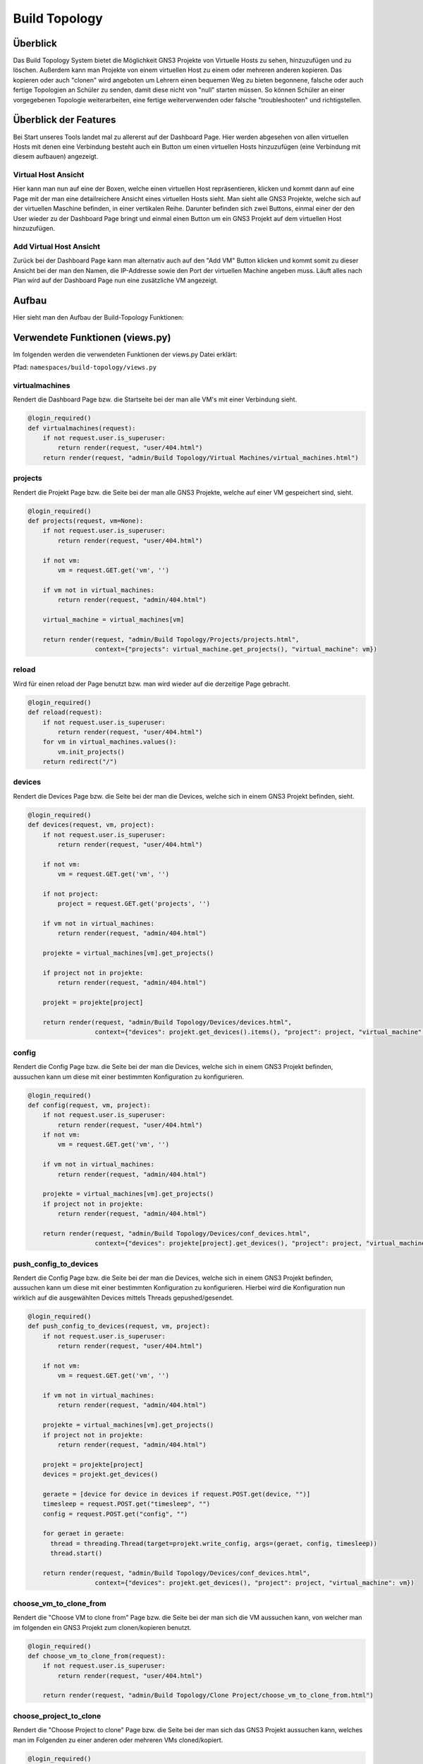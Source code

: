 Build Topology
=====

.. _overview:

Überblick
----------------

Das Build Topology System bietet die Möglichkeit GNS3 Projekte von Virtuelle Hosts zu sehen, hinzuzufügen und zu löschen. Außerdem kann man Projekte von einem virtuellen Host zu einem oder mehreren anderen kopieren. Das kopieren oder auch "clonen" wird angeboten um Lehrern einen bequemen Weg zu bieten begonnene, falsche oder auch fertige Topologien an Schüler zu senden, damit diese nicht von "null" starten müssen. So können Schüler an einer vorgegebenen Topologie weiterarbeiten, eine fertige weiterverwenden oder falsche "troubleshooten" und richtigstellen.

Überblick der Features
--------------------------------
Bei Start unseres Tools landet mal zu allererst auf der Dashboard Page. Hier werden abgesehen von allen virtuellen Hosts mit denen eine Verbindung besteht auch ein Button um einen virtuellen Hosts hinzuzufügen (eine Verbindung mit diesem aufbauen) angezeigt.

.. image:: images/dashboard-page.PNG
  :width: 600
  :alt: Dashboard Page

Virtual Host Ansicht
^^^^^^^^^^^^^^^^^^^^^^^^^^
Hier kann man nun auf eine der Boxen, welche einen virtuellen Host repräsentieren, klicken und kommt dann auf eine Page mit der man eine detailreichere Ansicht eines virtuellen Hosts sieht. Man sieht alle GNS3 Projekte, welche sich auf der virtuellen Maschine befinden, in einer vertikalen Reihe. Darunter befinden sich zwei Buttons, einmal einer der den User wieder zu der Dashboard Page bringt und einmal einen Button um ein GNS3 Projekt auf dem virtuellen Host hinzuzufügen.

.. image:: images/virtuel-host-detail.PNG
  :width: 600
  :alt: Virtual Host Page
  
Add Virtual Host Ansicht
^^^^^^^^^^^^^^^^^^^^^^^^^^
Zurück bei der Dashboard Page kann man alternativ auch auf den "Add VM" Button klicken und kommt somit zu dieser Ansicht bei der man den Namen, die IP-Addresse sowie den Port der virtuellen Machine angeben muss. Läuft alles nach Plan wird auf der Dashboard Page nun eine zusätzliche VM angezeigt.

.. image:: images/virtuel-host-add.PNG
  :width: 600
  :alt: Add Virtual Host Page
  
Aufbau
----------------

Hier sieht man den Aufbau der Build-Topology Funktionen:

.. image:: images/gns3-api-class-diagram.svg
  :width: 600
  :alt: GNS3-API Klassendiagramm

Verwendete Funktionen (views.py)
--------------------

Im folgenden werden die verwendeten Funktionen der views.py Datei erklärt:

Pfad: ``namespaces/build-topology/views.py``

virtualmachines
^^^^^^^^^^^^^^^^

Rendert die Dashboard Page bzw. die Startseite bei der man alle VM's mit einer Verbindung sieht.

.. code-block:: python

  @login_required()
  def virtualmachines(request):
      if not request.user.is_superuser:
          return render(request, "user/404.html")
      return render(request, "admin/Build Topology/Virtual Machines/virtual_machines.html")

projects
^^^^^^^^^^^^^^^^

Rendert die Projekt Page bzw. die Seite bei der man alle GNS3 Projekte, welche auf einer VM gespeichert sind, sieht.

.. code-block:: python

  @login_required()
  def projects(request, vm=None):
      if not request.user.is_superuser:
          return render(request, "user/404.html")

      if not vm:
          vm = request.GET.get('vm', '')

      if vm not in virtual_machines:
          return render(request, "admin/404.html")

      virtual_machine = virtual_machines[vm]

      return render(request, "admin/Build Topology/Projects/projects.html", 
                    context={"projects": virtual_machine.get_projects(), "virtual_machine": vm})

reload
^^^^^^^^^^^^^^^^

Wird für einen reload der Page benutzt bzw. man wird wieder auf die derzeitige Page gebracht.

.. code-block:: python

  @login_required()
  def reload(request):
      if not request.user.is_superuser:
          return render(request, "user/404.html")
      for vm in virtual_machines.values():
          vm.init_projects()
      return redirect("/")

devices
^^^^^^^^^^^^^^^^

Rendert die Devices Page bzw. die Seite bei der man die Devices, welche sich in einem GNS3 Projekt befinden, sieht.

.. code-block:: python

  @login_required()
  def devices(request, vm, project):
      if not request.user.is_superuser:
          return render(request, "user/404.html")

      if not vm:
          vm = request.GET.get('vm', '')

      if not project:
          project = request.GET.get('projects', '')

      if vm not in virtual_machines:
          return render(request, "admin/404.html")

      projekte = virtual_machines[vm].get_projects()

      if project not in projekte:
          return render(request, "admin/404.html")

      projekt = projekte[project]

      return render(request, "admin/Build Topology/Devices/devices.html",
                    context={"devices": projekt.get_devices().items(), "project": project, "virtual_machine": vm})

config
^^^^^^^^^^^^^^^^

Rendert die Config Page bzw. die Seite bei der man die Devices, welche sich in einem GNS3 Projekt befinden, aussuchen kann um diese mit einer bestimmten Konfiguration zu konfigurieren.

.. code-block:: python

  @login_required()
  def config(request, vm, project):
      if not request.user.is_superuser:
          return render(request, "user/404.html")
      if not vm:
          vm = request.GET.get('vm', '')

      if vm not in virtual_machines:
          return render(request, "admin/404.html")

      projekte = virtual_machines[vm].get_projects()
      if project not in projekte:
          return render(request, "admin/404.html")

      return render(request, "admin/Build Topology/Devices/conf_devices.html",
                    context={"devices": projekte[project].get_devices(), "project": project, "virtual_machine": vm})

push_config_to_devices
^^^^^^^^^^^^^^^^^^^^^^^^

Rendert die Config Page bzw. die Seite bei der man die Devices, welche sich in einem GNS3 Projekt befinden, aussuchen kann um diese mit einer bestimmten Konfiguration zu konfigurieren. Hierbei wird die Konfiguration nun wirklich auf die ausgewählten Devices mittels Threads gepushed/gesendet.

.. code-block:: python

  @login_required()
  def push_config_to_devices(request, vm, project):
      if not request.user.is_superuser:
          return render(request, "user/404.html")

      if not vm:
          vm = request.GET.get('vm', '')

      if vm not in virtual_machines:
          return render(request, "admin/404.html")

      projekte = virtual_machines[vm].get_projects()
      if project not in projekte:
          return render(request, "admin/404.html")

      projekt = projekte[project]
      devices = projekt.get_devices()

      geraete = [device for device in devices if request.POST.get(device, "")]
      timesleep = request.POST.get("timesleep", "")
      config = request.POST.get("config", "")
      
      for geraet in geraete:
        thread = threading.Thread(target=projekt.write_config, args=(geraet, config, timesleep))
        thread.start()

      return render(request, "admin/Build Topology/Devices/conf_devices.html",
                    context={"devices": projekt.get_devices(), "project": project, "virtual_machine": vm})

choose_vm_to_clone_from
^^^^^^^^^^^^^^^^^^^^^^^^

Rendert die "Choose VM to clone from" Page bzw. die Seite bei der man sich die VM aussuchen kann, von welcher man im folgenden ein GNS3 Projekt zum clonen/kopieren benutzt.

.. code-block:: python

  @login_required()
  def choose_vm_to_clone_from(request):
      if not request.user.is_superuser:
          return render(request, "user/404.html")

      return render(request, "admin/Build Topology/Clone Project/choose_vm_to_clone_from.html")

choose_project_to_clone
^^^^^^^^^^^^^^^^^^^^^^^^

Rendert die "Choose Project to clone" Page bzw. die Seite bei der man sich das GNS3 Projekt aussuchen kann, welches man im Folgenden zu einer anderen oder mehreren VMs cloned/kopiert.

.. code-block:: python

  @login_required()
  def choose_project_to_clone(request, vm):
      if not request.user.is_superuser:
          return render(request, "user/404.html")
      if not vm:
          vm = request.GET.get('vm', '')

      if vm not in virtual_machines:
          return render(request, "admin/404.html")

      return render(request, "admin/Build Topology/Clone Project/choose_project_to_clone.html",
                    context={"projects": virtual_machines[vm].get_projects(), "virtual_machine": vm})

select_what_vms_to_clone_to
^^^^^^^^^^^^^^^^^^^^^^^^^^^^^^

Rendert die "Select VM(s) to clone to" Page bzw. die Seite bei der man sich die VM(s) aussuchen kann, zu denen man im Folgenden ein GNS3 Projekt cloned/kopiert.

.. code-block:: python

  @login_required()
  def select_what_vms_to_clone_to(request, vm):
      if not request.user.is_superuser:
          return render(request, "user/404.html")
      if not vm:
          vm = request.GET.get('vm', '')

      if vm not in virtual_machines:
          return render(request, "admin/404.html")

      projekte = virtual_machines[vm].get_projects()

      project = request.POST.get("projekt", "")
      if project not in projekte:
          return render(request, "admin/404.html")

      return render(request, "admin/Build Topology/Clone Project/select_vms.html",
                    context={"project": project, "virtual_machine": vm})

clone_project
^^^^^^^^^^^^^^^^^^^^^^^^

Cloned/Kopiert nun das ausgewählte GNS3 Projekt von der ausgewählten VM zu den ausgewählten VM(s).

.. code-block:: python

  @login_required()
  def clone_project(request, vm, project):
      if not request.user.is_superuser:
          return render(request, "user/404.html")
      if not vm:
          vm = request.GET.get('vm', '')

      if vm not in virtual_machines:
          return render(request, "admin/404.html")

      projekte = virtual_machines[vm].get_projects()
      if project not in projekte:
          return render(request, "admin/404.html")

      vms = [virtual_machine for vm, virtual_machine in virtual_machines.items() if request.POST.get(vm, "")]
      vm = virtual_machines[vm]
      vm.clone_project(project, vms)

      return redirect("/build_topology/relaod")

add_vm
^^^^^^^^^^^^^^^^^^^^^^^^

Rendert die "Add VM" Page und holt sich den Namen, die IP-Addresse sowie die Portnummer um diese VM dann hinzuzufügen.

.. code-block:: python

  @login_required()
  def add_vm(request):
      if not request.user.is_superuser:
          return render(request, "user/404.html")
      if request.method == "GET":
          return render(request, "admin/Build Topology/Virtual Machines/add_vm.html")
      name = request.POST.get("name", "")
      ip = request.POST.get("ip", "")
      port = request.POST.get("port", "")
      with open('assets/gns3_api_calls/virtual_machines', 'a') as file:
          file.write(f"\n{name},{ip},{port}")
      try:
          get_virtual_machines("assets/gns3_api_calls/virtual_machines")
      except:
          return render(request, "admin/404.html")
      return redirect("/")

add_project
^^^^^^^^^^^^^^^^^^^^^^^^

Rendert die "Add Project" Page und holt sich den Namen um dieses GNS3 Projekt dann hinzuzufügen.

.. code-block:: python

  @login_required()
  def add_project(request, vm):
      if not request.user.is_superuser:
          return render(request, "user/404.html")
      if request.method == "GET":
          return render(request, "admin/Build Topology/Projects/add_project.html", context={"vm": vm})
      if not vm:
          vm = request.GET.get('vm', '')

      if vm not in virtual_machines:
          return render(request, "admin/404.html")

      name = request.POST.get("name", "")
      virtual_machines[vm].create_project(name)
      return redirect(f"/build_topology/projects/{vm}")

add_device
^^^^^^^^^^^^^^^^^^^^^^^^

Rendert die "Add Device" Page und holt sich den Namen sowie den Node-Type um dieses Device dann hinzuzufügen.

.. code-block:: python

  @login_required()
  def add_device(request, vm, project):
      if not request.user.is_superuser:
          return render(request, "user/404.html")
      if request.method == "GET":
          return render(request, "admin/Build Topology/Devices/create_device.html",
                        context={"project": project, "virtual_machine": vm})

      name = request.POST.get("name", "")
      node_type = request.POST.get("node_type", "")

      if not vm:
          vm = request.GET.get('vm', '')

      if vm not in virtual_machines:
          return render(request, "admin/404.html")

      projekte = virtual_machines[vm].get_projects()
      if project not in projekte:
          return render(request, "admin/404.html")

      projekt = projekte[project]

      projekt.create_device(name, node_type)
      return render(request, "admin/Build Topology/Devices/devices.html",
                    context={"devices": projekt.get_devices().items(), "project": project, "virtual_machine": vm})

edit
^^^^^^^^^^^^^^^^^^^^^^^^

Rendert die "Edit Device" Page und bietet eine Möglichkeit das Device zu starten, zu stoppen und den Namen zu ändern.

.. code-block:: python

  def edit(request, vm, project, device):
      if not request.user.is_superuser:
          return render(request, "user/404.html")
      if request.method == "GET":
          return render(request, "admin/Build Topology/Devices/edit.html",
                        context={"device": device, "project": project, "virtual_machine": vm})

      if not vm:
          vm = request.GET.get('vm', '')

      if vm not in virtual_machines:
          return render(request, "admin/404.html")

      projekte = virtual_machines[vm].get_projects()
      if project not in projekte:
          return render(request, "admin/404.html")

      projekt = projekte[project]
      if 'start' in request.POST:
          projekt.start_device(device)
      elif 'stop' in request.POST:
          projekt.stop_device(device)
      else:
          return render(request, "admin/404.html")

      return redirect(f"/build_topology/devices/{vm}/{project}")

Verwendete Funktionen (virtual_machine.py)
----------------------------------

Im folgenden werden die verwendeten Funktionen der VirtualMachine Klasse erklärt:

Pfad: ``assets/gns3_api_calls/virtual_machine.py``

VirtualMachine Class
^^^^^^^^^^^^^^^^^^^^^^

Realisiert eine Klasse, welche eine virtuelle Machine repräsentiert. Die ``__init__`` Funktion initialisiert die Klasse und die ``__str__`` Funktion repräsentiert die Klasse als String.

.. code-block:: python

  class VirtualMachine:
    def __init__(self, name, ip, port):
        self.name = name
        self.ip = ip
        self.port = port
        self.vm_ip = self.get_vm_ip()
        self.vm_port = self.get_vm_port()
        self.projects = {}
        self.init_projects()
        self.status = self.get_status()

    def __str__(self):
        return f"(Virtual Machine) - Name: {self.name}, IP: {self.ip}, Port: {self.port}, Projects: {len(self.projects)}"
        
init_projects
^^^^^^^^^^^^^^^^^^^^^^

Initialisiert alle GNS3 Projekte einer VM.

.. code-block:: python

    def init_projects(self):
        projects = requests.get(url=f"http://{self.ip}:{self.port}/v2/projects")
        for project in projects.json():
            if project not in projects:
                self.projects[project["name"]] = Project(ip=self.ip,
                                                         vm_ip=self.vm_ip,
                                                         port=self.port,
                                                         name=project["name"],
                                                         project_id=project["project_id"]
                                                         )

create_project
^^^^^^^^^^^^^^^^^^^^^^

Erzeugt ein Projekt mittels Konstruktor.

.. code-block:: python

    def create_project(self, name):
        self.projects[name] = Project(ip=self.ip, vm_ip=self.vm_ip,
                                      port=self.port,
                                      name=name
                                      )
        self.projects[name].add_compute()

get_vm_ip
^^^^^^^^^^^^^^^^^^^^^^

Returned die IP-Addresse einer virtuellen Machine.

.. code-block:: python

    def get_vm_ip(self):
        request = requests.get(f"http://{self.ip}:{self.port}/v2/computes/vm")
        vm_ip = request.json()["host"]
        if request.status_code == 404:
            vm_ip = self.ip
        return vm_ip

get_vm_port
^^^^^^^^^^^^^^^^^^^^^^

Returned die Portnummer einer virtuellen Machine.

.. code-block:: python

    def get_vm_port(self):
        request = requests.get(f"http://{self.ip}:{self.port}/v2/computes/vm")
        vm_port = request.json()["port"]
        if request.status_code == 404:
            vm_port = self.port
        return vm_port

get_status
^^^^^^^^^^^^^^^^^^^^^^

Returned den Status ob die VM auf einem Host läuft oder nicht.

.. code-block:: python

    def get_status(self):
        return requests.get(f"http://{self.ip}:{self.port}/v2/version").status_code == 200

get_projects
^^^^^^^^^^^^^^^^^^^^^^

Returned alle Projekte der VM.

.. code-block:: python

    def get_projects(self):
        return self.projects

download_project_from_vm
^^^^^^^^^^^^^^^^^^^^^^^^^^

Lädt ein Projekt von einer VM herunter.

.. code-block:: python

    def download_project_from_vm(self, name, filepath):
        a = requests.get(f"http://{self.ip}:{self.port}/v2/projects/{self.projects[name].get_project_id()}/export")
        with open(f"{filepath}/{name}.gns3project", 'wb') as file:
            file.write(a.content)

upload_project_to_vm
^^^^^^^^^^^^^^^^^^^^^^^^^^

Lädt ein Projekt auf eine VM.

.. code-block:: python

    def upload_project_to_vm(self, filepath):
        project_id = f"{secrets.token_hex(4)}-{secrets.token_hex(2)}-{secrets.token_hex(2)}-{secrets.token_hex(2)}-{secrets.token_hex(6)}"
        with open(filepath, 'rb') as file:
            data = file.read()
        requests.post(f"http://{self.ip}:{self.port}/v2/projects/{project_id}/import", data=data)

clone_project
^^^^^^^^^^^^^^^^^^^^^^^^^^

Cloned/Kopiert ein Projekt von einer VM zu mehreren VMs oder einer VM.

.. code-block:: python

    def clone_project(self, project_name, vm_list):
        data = requests.get(
            f"http://{self.ip}:{self.port}/v2/projects/{self.projects[project_name].get_project_id()}/export")
        for vm in vm_list:
            project_id = f"{secrets.token_hex(4)}-{secrets.token_hex(2)}-{secrets.token_hex(2)}-{secrets.token_hex(2)}-{secrets.token_hex(6)}"
            requests.post(f"http://{vm.ip}:{vm.port}/v2/projects/{project_id}/import", data=data)

Verwendete Funktionen (project.py)
----------------------------------

Im folgenden werden die verwendeten Funktionen der Project Klasse erklärt:

Pfad: ``assets/gns3_api_calls/project.py``

Project Class
^^^^^^^^^^^^^^^^^^^^^^

Realisiert eine Klasse, welche ein GNS3 Projekt repräsentiert. Die ``__init__`` Funktion initialisiert die Klasse und die ``__str__`` Funktion repräsentiert die Klasse als String.

.. code-block:: python

  class Project:
      def __init__(self, ip, vm_ip, port, name, project_id=None):
          self.devices = {}
          self.ip = ip
          self.vm_ip = vm_ip
          self.port = port
          self.name = name

          if not project_id:
              self.create_project()
          else:
              self.project_id = project_id
              self.init_devices()
          self.add_compute()
      
      def __str__(self):
          return f"(Project) - Name: {self.name}, Devices: {len(self.devices)}, Project_id: {self.project_id}"

create_project
^^^^^^^^^^^^^^^^^^^^^^

Erzeugt ein GNS3 Projekt auf dem Host.

.. code-block:: python

      def create_project(self):
          project = requests.post(f"http://{self.ip}:{self.port}/v2/projects", json={"name": self.name})
          if project.status_code == 201:
              self.project_id = project.json()["project_id"]
          else:
              self.project_id = None

init_devices
^^^^^^^^^^^^^^^^^^^^^^

Initialisiert alle Devices in einem GNS3 Projekt.

.. code-block:: python

      def init_devices(self):
          devices = requests.get(f"http://{self.ip}:{self.port}/v2/projects/{self.project_id}/nodes")
          for device in devices.json():
              hda_disk_image = None
              telnet_port = device['console']
              node_id = device['node_id']
              node_type = device['node_type']

              if "hda_disk_image" in device["properties"]:
                  hda_disk_image = device["properties"]["hda_disk_image"]

              self.devices[device['name']] = Device(
                  name=device['name'],
                  ip=self.ip,
                  vm_ip=self.vm_ip,
                  port=self.port,
                  project_id=self.project_id,
                  node_type=node_type,
                  values={"node_id": node_id,
                          "telnet_port": telnet_port,
                          "hda_disk_image": hda_disk_image
                          }
              )
          return True

create_device
^^^^^^^^^^^^^^^^^^^^^^

Erstellt ein Device in einem GNS3 Projekt.

.. code-block:: python

      def create_device(self, name, node_type):
          self.open()
          self.devices[name] = Device(name=name,
                                      ip=self.ip,
                                      vm_ip=self.vm_ip,
                                      port=self.port,
                                      project_id=self.project_id,
                                      node_type=node_type,
                                      )

link_device
^^^^^^^^^^^^^^^^^^^^^^

Linked/Verbindet zwei Devices in einem GNS3 Projek über ausgewählte Adapter miteinander.

.. code-block:: python

      def link_devices(self, node1, node2, adapter1, adapter2):
          self.open()
          response = requests.post(f"http://{self.ip}:{self.port}/v2/projects/{self.project_id}/links", json={
              "nodes": [
                  {
                      "adapter_number": adapter1,
                      "node_id": self.devices[node1].node_id,
                      "port_number": 0
                  },
                  {
                      "adapter_number": adapter2,
                      "node_id": self.devices[node2].node_id,
                      "port_number": 0
                  }
              ]
          })
          if not response.status_code == 201:
              print(response.json())

add_compute
^^^^^^^^^^^^^^^^^^^^^^

Erzeugt den Ordner indem die custom/qemu Devices/Nodes gespeichert werden.

.. code-block:: python

      def add_compute(self):
          requests.post(f"http://{self.ip}:{self.port}/v2/compute/projects", json={
              "name": self.name,
              "project_id": self.project_id,
              "variables": None
          })

write_config
^^^^^^^^^^^^^^^^^^^^^^

Konfiguriert ein Device in einem GNS3 Projekt.

.. code-block:: python

      def write_config(self, name, config, timeout=240):
          self.devices[name].write_config(config, timeout)

start_device
^^^^^^^^^^^^^^^^^^^^^^

Startet ein Device in einem GNS3 Projekt.

.. code-block:: python

      def start_device(self, name):
          self.devices[name].start_device()

stop_device
^^^^^^^^^^^^^^^^^^^^^^

Stoppt ein Device in einem GNS3 Projekt.

.. code-block:: python

      def stop_device(self, name):
          self.devices[name].stop_device()

open
^^^^^^^^^^^^^^^^^^^^^^

Öffnet ein GNS3 Projekt, sodass diverse schon erwähnte Feature & Funktionen ausgeführt werden können.

.. code-block:: python

      def open(self):
          requests.post(f"http://{self.ip}:{self.port}/v2/projects/{self.project_id}/open")

close
^^^^^^^^^^^^^^^^^^^^^^

Schließt ein GNS3 Projekt.

.. code-block:: python

      def close(self):
          requests.post(f"http://{self.ip}:{self.port}/v2/projects/{self.project_id}/close")

get_devices
^^^^^^^^^^^^^^^^^^^^^^

Returned alle Devices in einem GNS3 Projekt.

.. code-block:: python

      def get_devices(self):
          return self.devices

get_project
^^^^^^^^^^^^^^^^^^^^^^

Returned die ID eines GNS3 Projektes.

.. code-block:: python

      def get_project_id(self):
          return self.project_id

Verwendete Funktionen (device.py)
----------------------------------

Im folgenden werden die verwendeten Funktionen der Device Klasse erklärt:

Pfad: ``assets/gns3_api_calls/device.py``

Device Class
^^^^^^^^^^^^^^^^^^^^^^

Realisiert eine Klasse, welche ein Device in einem GNS3 Projekt repräsentiert. Die ``__init__`` Funktion initialisiert die Klasse und die ``__str__`` Funktion repräsentiert die Klasse als String.

.. code-block:: python

  class Device:
      def __init__(self, name, node_type, ip, vm_ip, port, project_id, values=None):
          self.name = name
          self.ip = ip
          self.vm_ip = vm_ip
          self.port = port
          self.project_id = project_id
          if not values:
              self.node_type = get_node_type(node_type)
              self.create_device(node_type)
          else:
              self.node_type = get_node_type(node_type, values["hda_disk_image"])
              self.node_id = values["node_id"]
              self.telnet_port = values["telnet_port"]
  
      def __str__(self):
          return f"(Device) - Name: {self.name}, Telnet Port: {self.telnet_port}, NodeType: {self.node_type['node_type']}"

start_device
^^^^^^^^^^^^^^^^^^^^^^

Startet ein Device in einem GNS3 Projekt.

.. code-block:: python

      def start_device(self):
          return requests.post(
              url=f"http://{self.ip}:{self.port}/v2/projects/{self.project_id}/nodes/{self.node_id}/start").status_code == 200

stop_device
^^^^^^^^^^^^^^^^^^^^^^

Stoppt ein Device in einem GNS3 Projekt.

.. code-block:: python

      def stop_device(self):
          return requests.post(
              url=f"http://{self.ip}:{self.port}/v2/projects/{self.project_id}/nodes/{self.node_id}/stop").status_code == 200

create_device
^^^^^^^^^^^^^^^^^^^^^^

Erzeugt ein Device in einem GNS3 Projekt.

.. code-block:: python

      def create_device(self, nt):
          if nt.startswith("qemu"):
              self.create_device_qemu()
          else:
              create_node = requests.post(url=f"http://{self.ip}:{self.port}/v2/projects/{self.project_id}/nodes",
                                          json={"compute_id": "vm",
                                                "name": self.name,
                                                "node_type": self.node_type["node_type"],
                                                "symbol": self.node_type["symbol"],
                                                "port_name_format": "Gi{1}/{0}",
                                                "port_segment_size": 4,
                                                })
              if create_node.status_code == 201:
                  self.node_id = create_node.json()['node_id']
                  self.telnet_port = create_node.json()['console']
              else:
                  print(create_node.json())

create_device_quemu
^^^^^^^^^^^^^^^^^^^^^^

Erzeugt ein "qemu" Device in einem GNS3 Projekt. Zu "qemu" Devices gehören alle Devices, welches keine Standard GNS3 Devices sind (welche von Haus aus dabei sind), sondern alle welche ein spezifisches OS benutzen. Z.B.: ein Cisco Catalyst 2960 Series Switches. 

.. code-block:: python

      def create_device_qemu(self):
          create_node = requests.post(
              url=f"http://{self.ip}:{self.port}/v2/projects/{self.project_id}/nodes",
              json={"node_type": "qemu",
                    "compute_id": "vm",
                    "symbol": self.node_type["symbol"],
                    "name": self.name,
                    "properties": {
                        "hdb_disk_image": self.node_type["hdb_disk_image"],
                        "hda_disk_image": self.node_type["hda_disk_image"],
                        "qemu_path": self.node_type["qemu_path"],
                        "ram": 768,
                        "adapters": self.node_type["adapters"]
                    },
                    "port_name_format": "Gi{1}/{0}",
                    "port_segment_size": 4,
                    }
          )
          if create_node.status_code == 201:
              self.node_id = create_node.json()['node_id']
              self.telnet_port = create_node.json()['console']
          else:
              print(create_node.json())

write_config
^^^^^^^^^^^^^^^^^^^^^^

Schreibt eine beliebige Konfiguration in ein Device.

.. code-block:: python

      def write_config(self, config, timeout=240):
          self.start_device()
          
          connection = telnetlib.Telnet(host=self.vm_ip,
                                        port=self.telnet_port)
          connection.read_until(match=b"WirdNichtPassieren", timeout=int(timeout))

          connection.write(chr(13).encode("ascii"))
          connection.read_until(match=b"WirdNichtPassieren", timeout=5)

          erg = b''
          for line in config.splitlines():
              erg += line.encode('ascii') + b'\n'

          connection.write(erg)
          connection.read_until(match=b"WirdNichtPassieren", timeout=5)
          connection.close()

